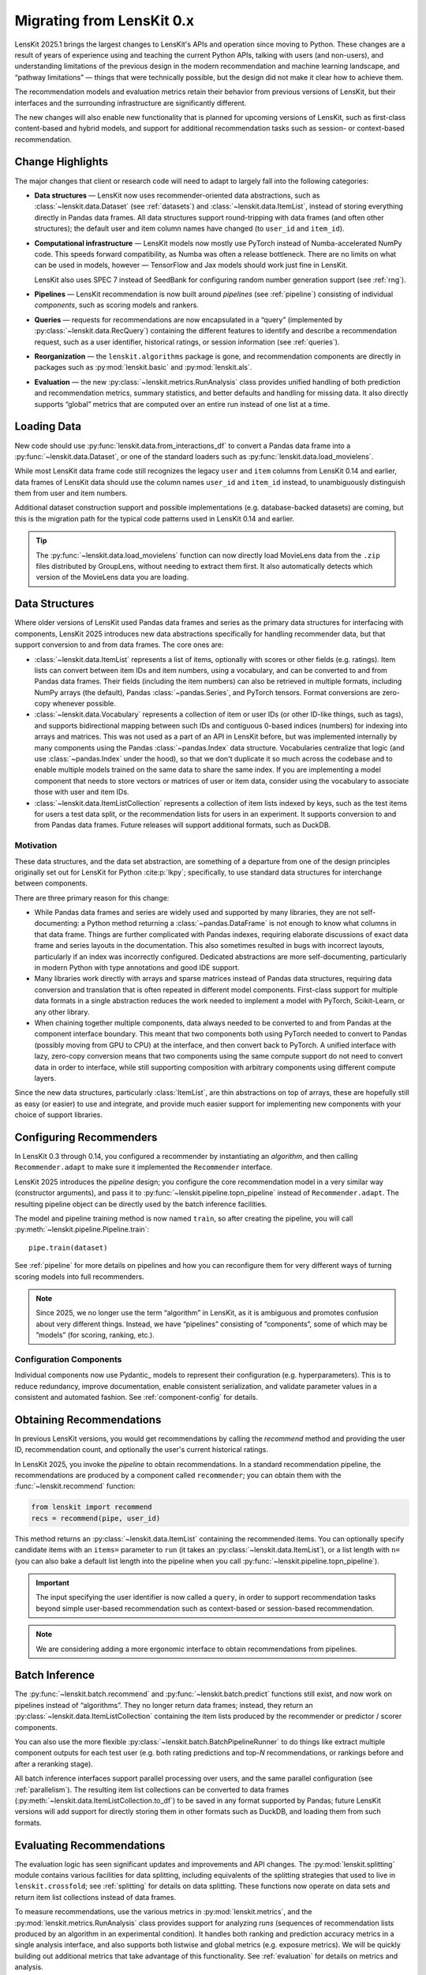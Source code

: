 .. _migrating:

Migrating from LensKit 0.x
==========================

.. versionchanged:: 2025.1

    Everything.

LensKit 2025.1 brings the largest changes to LensKit's APIs and operation since
moving to Python.  These changes are a result of years of experience using and
teaching the current Python APIs, talking with users (and non-users), and
understanding limitations of the previous design in the modern recommendation
and machine learning landscape, and “pathway limitations” — things that were
technically possible, but the design did not make it clear how to achieve them.

The recommendation models and evaluation metrics retain their behavior from
previous versions of LensKit, but their interfaces and the surrounding
infrastructure are significantly different.

The new changes will also enable new functionality that is planned for upcoming
versions of LensKit, such as first-class content-based and hybrid models, and
support for additional recommendation tasks such as session- or context-based
recommendation.

Change Highlights
-----------------

The major changes that client or research code will need to adapt to largely
fall into the following categories:

- **Data structures** — LensKit now uses recommender-oriented data abstractions,
  such as :class:`~lenskit.data.Dataset` (see :ref:`datasets`) and
  :class:`~lenskit.data.ItemList`, instead of storing everything directly in
  Pandas data frames.  All data structures support round-tripping with data
  frames (and often other structures); the default user and item column names
  have changed (to ``user_id`` and ``item_id``).

- **Computational infrastructure** — LensKit models now mostly use PyTorch
  instead of Numba-accelerated NumPy code.  This speeds forward compatibility,
  as Numba was often a release bottleneck.  There are no limits on what can be
  used in models, however — TensorFlow and Jax models should work just fine in
  LensKit.

  LensKit also uses SPEC 7 instead of SeedBank for configuring random number
  generation support (see :ref:`rng`).

- **Pipelines** — LensKit recommendation is now built around *pipelines* (see
  :ref:`pipeline`) consisting of individual *components*, such as scoring models
  and rankers.

- **Queries** — requests for recommendations are now encapsulated in a “query”
  (implemented by :py:class:`~lenskit.data.RecQuery`) containing the different
  features to identify and describe a recommendation request, such as a user
  identifier, historical ratings, or session information (see :ref:`queries`).

- **Reorganization** — the ``lenskit.algorithms`` package is gone, and
  recommendation components are directly in packages such as
  :py:mod:`lenskit.basic` and :py:mod:`lenskit.als`.

- **Evaluation** — the new :py:class:`~lenskit.metrics.RunAnalysis` class
  provides unified handling of both prediction and recommendation metrics,
  summary statistics, and better defaults and handling for missing data.  It
  also directly supports “global” metrics that are computed over an entire run
  instead of one list at a time.

Loading Data
------------

New code should use :py:func:`lenskit.data.from_interactions_df` to convert a Pandas
data frame into a :py:func:`~lenskit.data.Dataset`, or one of the standard loaders
such as :py:func:`lenskit.data.load_movielens`.

While most LensKit data frame code still recognizes the legacy ``user`` and
``item`` columns from LensKit 0.14 and earlier, data frames of LensKit data
should use the column names ``user_id`` and ``item_id`` instead, to
unambiguously distinguish them from user and item numbers.

Additional dataset construction support and possible implementations (e.g.
database-backed datasets) are coming, but this is the migration path for the
typical code patterns used in LensKit 0.14 and earlier.

.. tip::

    The :py:func:`~lenskit.data.load_movielens` function can now directly load
    MovieLens data from the ``.zip`` files distributed by GroupLens, without
    needing to extract them first.  It also automatically detects which version
    of the MovieLens data you are loading.

Data Structures
---------------

Where older versions of LensKit used Pandas data frames and series as the
primary data structures for interfacing with components, LensKit 2025 introduces
new data abstractions specifically for handling recommender data, but that support
conversion to and from data frames.  The core ones are:

- :class:`~lenskit.data.ItemList` represents a list of items, optionally with
  scores or other fields (e.g. ratings).  Item lists can convert between item
  IDs and item numbers, using a vocabulary, and can be converted to and from
  Pandas data frames.  Their fields (including the item numbers) can also be
  retrieved in multiple formats, including NumPy arrays (the default), Pandas
  :class:`~pandas.Series`, and PyTorch tensors.  Format conversions are
  zero-copy whenever possible.

- :class:`~lenskit.data.Vocabulary` represents a collection of item or user IDs
  (or other ID-like things, such as tags), and supports bidirectional mapping
  between such IDs and contiguous 0-based indices (numbers) for indexing into
  arrays and matrices.  This was not used as a part of an API in LensKit before,
  but was implemented internally by many components using the Pandas
  :class:`~pandas.Index` data structure.  Vocabularies centralize that logic
  (and use :class:`~pandas.Index` under the hood), so that we don't duplicate it
  so much across the codebase and to enable multiple models trained on the same
  data to share the same index.  If you are implementing a model component that
  needs to store vectors or matrices of user or item data, consider using the
  vocabulary to associate those with user and item IDs.

- :class:`~lenskit.data.ItemListCollection` represents a collection of item
  lists indexed by keys, such as the test items for users a test data split, or
  the recommendation lists for users in an experiment.  It supports conversion
  to and from Pandas data frames.  Future releases will support additional
  formats, such as DuckDB.

Motivation
..........

These data structures, and the data set abstraction, are something of a
departure from one of the design principles originally set out for LensKit for
Python :cite:p:`lkpy`; specifically, to use standard data structures for
interchange between components.

There are three primary reason for this change:

* While Pandas data frames and series are widely used and supported by many
  libraries, they are not self-documenting: a Python method returning a
  :class:`~pandas.DataFrame` is not enough to know what columns in that data
  frame.  Things are further complicated with Pandas indexes, requiring
  elaborate discussions of exact data frame and series layouts in the
  documentation.  This also sometimes resulted in bugs with incorrect layouts,
  particularly if an index was incorrectly configured.  Dedicated abstractions
  are more self-documenting, particularly in modern Python with type annotations
  and good IDE support.

* Many libraries work directly with arrays and sparse matrices instead of Pandas
  data structures, requiring data conversion and translation that is often
  repeated in different model components.  First-class support for multiple data
  formats in a single abstraction reduces the work needed to implement a model
  with PyTorch, Scikit-Learn, or any other library.

* When chaining together multiple components, data always needed to be converted
  to and from Pandas at the component interface boundary.  This meant that two
  components both using PyTorch needed to convert to Pandas (possibly moving
  from GPU to CPU) at the interface, and then convert back to PyTorch.  A
  unified interface with lazy, zero-copy conversion means that two components
  using the same compute support do not need to convert data in order to
  interface, while still supporting composition with arbitrary components using
  different compute layers.

Since the new data structures, particularly :class:`ItemList`, are thin
abstractions on top of arrays, these are hopefully still as easy (or easier) to
use and integrate, and provide much easier support for implementing new
components with your choice of support libraries.

Configuring Recommenders
------------------------

In LensKit 0.3 through 0.14, you configured a recommender by instantiating an
*algorithm*, and then calling ``Recommender.adapt`` to make sure it implemented
the ``Recommender`` interface.

LensKit 2025 introduces the *pipeline* design; you configure the core
recommendation model in a very similar way (constructor arguments), and pass it
to :py:func:`~lenskit.pipeline.topn_pipeline` instead of ``Recommender.adapt``.
The resulting pipeline object can be directly used by the batch inference
facilities.

The model and pipeline training method is now named ``train``, so after creating
the pipeline, you will call :py:meth:`~lenskit.pipeline.Pipeline.train`::

    pipe.train(dataset)

See :ref:`pipeline` for more details on pipelines and how you can reconfigure
them for very different ways of turning scoring models into full recommenders.

.. note::

    Since 2025, we no longer use the term “algorithm” in LensKit, as it is
    ambiguous and promotes confusion about very different things.  Instead, we
    have “pipelines” consisting of ”components”, some of which may be ”models”
    (for scoring, ranking, etc.).

Configuration Components
........................

Individual components now use Pydantic_ models to represent their configuration
(e.g. hyperparameters).  This is to reduce redundancy, improve documentation,
enable consistent serialization, and validate parameter values in a consistent
and automated fashion.  See :ref:`component-config` for details.

Obtaining Recommendations
-------------------------

In previous LensKit versions, you would get recommendations by calling the
`recommend` method and providing the user ID, recommendation count, and
optionally the user's current historical ratings.

In LensKit 2025, you invoke the *pipeline* to obtain recommendations.  In a
standard recommendation pipeline, the recommendations are produced by a
component called ``recommender``; you can obtain them with the
:func:`~lenskit.recommend` function:

.. code:: python

    from lenskit import recommend
    recs = recommend(pipe, user_id)

This method returns an :py:class:`~lenskit.data.ItemList` containing the
recommended items. You can optionally specify candidate items with an ``items=``
parameter to ``run`` (it takes an :py:class:`~lenskit.data.ItemList`), or a list
length with ``n=`` (you can also bake a default list length into the pipeline
when you call :py:func:`~lenskit.pipeline.topn_pipeline`).

.. important::

    The input specifying the user identifier is now called a ``query``, in order
    to support recommendation tasks beyond simple user-based recommendation such
    as context-based or session-based recommendation.

.. note::

    We are considering adding a more ergonomic interface to obtain
    recommendations from pipelines.

Batch Inference
---------------

The :py:func:`~lenskit.batch.recommend` and :py:func:`~lenskit.batch.predict`
functions still exist, and now work on pipelines instead of “algorithms”. They
no longer return data frames; instead, they return an
:py:class:`~lenskit.data.ItemListCollection` containing the item lists produced
by the recommender or predictor / scorer components.

You can also use the more flexible
:py:class:`~lenskit.batch.BatchPipelineRunner` to do things like extract
multiple component outputs for each test user (e.g. both rating predictions and
top-*N* recommendations, or rankings before and after a reranking stage).

All batch inference interfaces support parallel processing over users, and the
same parallel configuration (see :ref:`parallelism`).  The resulting item list
collections can be converted to data frames
(:py:meth:`~lenskit.data.ItemListCollection.to_df`) to be saved in any format
supported by Pandas; future LensKit versions will add support for directly
storing them in other formats such as DuckDB, and loading them from such
formats.

Evaluating Recommendations
--------------------------

The evaluation logic has seen significant updates and improvements and API
changes. The :py:mod:`lenskit.splitting` module contains various facilities for
data splitting, including equivalents of the splitting strategies that used to
live in ``lenskit.crossfold``; see :ref:`splitting` for details on data
splitting.  These functions now operate on data sets and return item list
collections instead of data frames.

To measure recommendations, use the various metrics in
:py:mod:`lenskit.metrics`, and the :py:mod:`lenskit.metrics.RunAnalysis` class
provides support for analyzing *runs* (sequences of recommendation lists
produced by an algorithm in an experimental condition). It handles both ranking
and prediction accuracy metrics in a single analysis interface, and also
supports both listwise and global metrics (e.g. exposure metrics).  We will be
quickly building out additional metrics that take advantage of this
functionality.  See :ref:`evaluation` for details on metrics and analysis.

:py:mod:`lenskit.metrics.RunAnalysis` replaces the old ``RecListAnalysis``, and
provides better defaults (e.g. how users without recommendations are handled).
